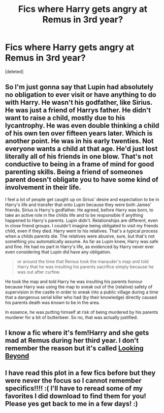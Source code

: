 #+TITLE: Fics where Harry gets angry at Remus in 3rd year?

* Fics where Harry gets angry at Remus in 3rd year?
:PROPERTIES:
:Score: 22
:DateUnix: 1588393094.0
:DateShort: 2020-May-02
:FlairText: Request
:END:
[deleted]


** So I'm just gonna say that Lupin had absolutely no obligation to ever visit or have anything to do with Harry. He wasn't his godfather, like Sirius. He was just a friend of Harrys father. He didn't want to raise a child, mostly due to his lycantrophy. He was even double thinking a child of his own ten over fifteen years later. Which is another point. He was in his early twenties. Not everyone wants a child at that age. He'd just lost literally all of his friends in one blow. That's not conductive to being in a frame of mind for good parenting skills. Being a friend of someones parent doesn't obligate you to have some kind of involvement in their life.

I feel a lot of people get caught up on Sirius' desire and expectation to be in Harry's life and transfer that onto Lupin because they were both James' friends. Sirius is Harry's godfather. He agreed, before Harry was born, to take an active role in the childs life and to be responsible if anything happened to Harry's parents. Lupin didn't. Relationships are different, even in close friend groups. I couldn't imagine being obligated to visit my friends child, even if they died. Harry went to his relatives. That's a typical process when a childs parents die. The relatives were abusive, sure, but that's not something you automatically assume. As far as Lupin knew, Harry was safe and fine. He had no part in Harry's life, as evidenced by Harry never ever even considering that Lupin did have any obligation.

#+begin_quote
  or around the time that Remus took the marauder's map and told Harry that he was insulting his parents sacrifice simply because he was out after curfew.
#+end_quote

He took the map and told Harry he was insulting his parents honour because Harry was using the map to sneak out of the (relative) safety of supervision in the castle in order to sneak into a public village during a time that a dangerous serial killer who had (by their knowledge) directly caused his parents death was /known/ to be in the area.

In essence, he was putting himself at risk of being murdered by his parents murderer for a bit of butterbeer. So no, that was actually justified.
:PROPERTIES:
:Author: TheCuddlyCanons
:Score: 14
:DateUnix: 1588427040.0
:DateShort: 2020-May-02
:END:


** I know a fic where it's fem!Harry and she gets mad at Remus during her third year. I don't remember the reason but it's called [[https://m.fanfiction.net/s/9883718/1/Looking-Beyond][Looking Beyond]]
:PROPERTIES:
:Author: miniman1706
:Score: 3
:DateUnix: 1588419066.0
:DateShort: 2020-May-02
:END:


** I have read this plot in a few fics before but they were never the focus so I cannot remember specifics!!!! :( I'll have to reread some of my favorites I did download to find them for you! Please yes get back to me in a few days! :)
:PROPERTIES:
:Score: 5
:DateUnix: 1588402834.0
:DateShort: 2020-May-02
:END:
